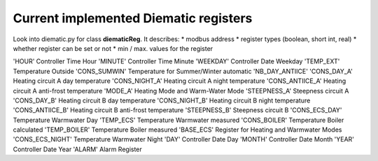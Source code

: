 Current implemented Diematic registers
======================================
Look into diematic.py for class **diematicReg**. It describes:
* modbus address
* register types (boolean, short int, real)
* whether register can be set or not
* min / max. values for the register


'HOUR'				Controller Time Hour
'MINUTE'			Controller Time Minute
'WEEKDAY'			Controller Date Weekday
'TEMP_EXT'			Temperature Outside
'CONS_SUMWIN'		Temperature for Summer/Winter automatic
'NB_DAY_ANTIICE'
'CONS_DAY_A'		Heating circuit A day temperature
'CONS_NIGHT_A'		Heating circuit A night temperature
'CONS_ANTIICE_A'	Heating circuit A anti-frost temperature
'MODE_A'			Heating Mode and Warm-Water Mode
'STEEPNESS_A'		Steepness circuit A
'CONS_DAY_B'		Heating circuit B day temperature
'CONS_NIGHT_B'		Heating circuit B night temperature
'CONS_ANTIICE_B'	Heating circuit B anti-frost temperature
'STEEPNESS_B'		Steepness circuit B
'CONS_ECS_DAY'		Temperature Warmwater Day
'TEMP_ECS'			Temperature Warmwater measured
'CONS_BOILER'		Temperature Boiler calculated
'TEMP_BOILER'		Temperature Boiler measured
'BASE_ECS'			Register for Heating and Warmwater Modes
'CONS_ECS_NIGHT'	Temperature Warmwater Night
'DAY'				Controller Date Day
'MONTH'				Controller Date Month
'YEAR'				Controller Date Year
'ALARM'				Alarm Register
